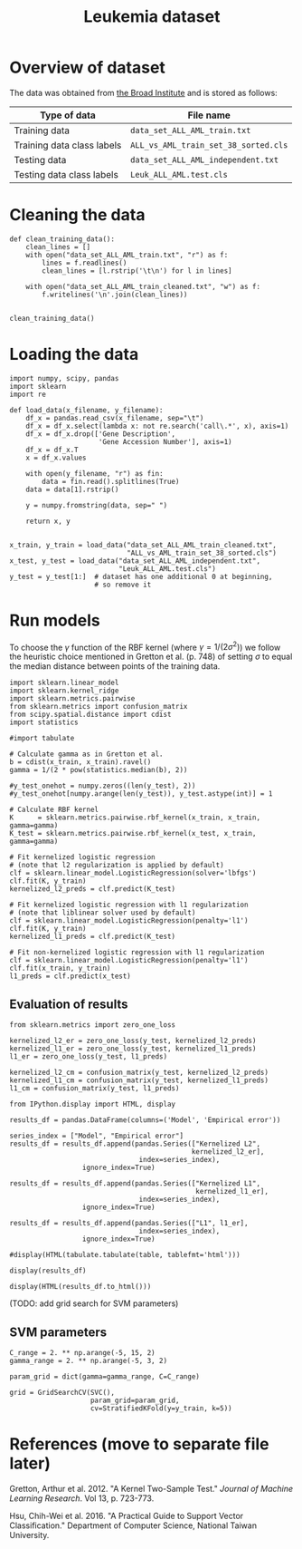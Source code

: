 #+TITLE: Leukemia dataset

* Overview of dataset

The data was obtained from [[http://portals.broadinstitute.org/cgi-bin/cancer/publications/view/43][the Broad Institute]] and is stored as follows:

| Type of data               | File name                            |
|----------------------------+--------------------------------------|
| Training data              | ~data_set_ALL_AML_train.txt~         |
| Training data class labels | ~ALL_vs_AML_train_set_38_sorted.cls~ |
| Testing data               | ~data_set_ALL_AML_independent.txt~   |
| Testing data class labels  | ~Leuk_ALL_AML.test.cls~              |

* Cleaning the data

#+BEGIN_SRC ipython
def clean_training_data():
    clean_lines = []
    with open("data_set_ALL_AML_train.txt", "r") as f:
        lines = f.readlines()
        clean_lines = [l.rstrip('\t\n') for l in lines]

    with open("data_set_ALL_AML_train_cleaned.txt", "w") as f:
        f.writelines('\n'.join(clean_lines))


clean_training_data()
#+END_SRC

* Loading the data

#+BEGIN_SRC ipython
import numpy, scipy, pandas
import sklearn
import re

def load_data(x_filename, y_filename):
    df_x = pandas.read_csv(x_filename, sep="\t")
    df_x = df_x.select(lambda x: not re.search('call\.*', x), axis=1)
    df_x = df_x.drop(['Gene Description', 
                      'Gene Accession Number'], axis=1)
    df_x = df_x.T
    x = df_x.values

    with open(y_filename, "r") as fin:
        data = fin.read().splitlines(True)
    data = data[1].rstrip()

    y = numpy.fromstring(data, sep=" ")

    return x, y


x_train, y_train = load_data("data_set_ALL_AML_train_cleaned.txt",
                             "ALL_vs_AML_train_set_38_sorted.cls")
x_test, y_test = load_data("data_set_ALL_AML_independent.txt",
                           "Leuk_ALL_AML.test.cls")
y_test = y_test[1:]  # dataset has one additional 0 at beginning, 
                     # so remove it
#+END_SRC

#+RESULTS:
: # Out[3]:

* Run models

To choose the $\gamma$ function of the RBF kernel (where $\gamma = 1/(2\sigma^2)$) we follow the heuristic choice mentioned in Gretton et al. (p. 748) of setting $\sigma$ to equal the median distance between points of the training data.

#+BEGIN_SRC ipython
import sklearn.linear_model
import sklearn.kernel_ridge
import sklearn.metrics.pairwise
from sklearn.metrics import confusion_matrix
from scipy.spatial.distance import cdist
import statistics

#import tabulate

# Calculate gamma as in Gretton et al.
b = cdist(x_train, x_train).ravel()
gamma = 1/(2 * pow(statistics.median(b), 2))

#y_test_onehot = numpy.zeros((len(y_test), 2))
#y_test_onehot[numpy.arange(len(y_test)), y_test.astype(int)] = 1

# Calculate RBF kernel 
K      = sklearn.metrics.pairwise.rbf_kernel(x_train, x_train, gamma=gamma)
K_test = sklearn.metrics.pairwise.rbf_kernel(x_test, x_train, gamma=gamma)

# Fit kernelized logistic regression
# (note that l2 regularization is applied by default)
clf = sklearn.linear_model.LogisticRegression(solver='lbfgs')
clf.fit(K, y_train)
kernelized_l2_preds = clf.predict(K_test)

# Fit kernelized logistic regression with l1 regularization
# (note that liblinear solver used by default)
clf = sklearn.linear_model.LogisticRegression(penalty='l1')
clf.fit(K, y_train)
kernelized_l1_preds = clf.predict(K_test)

# Fit non-kernelized logistic regression with l1 regularization
clf = sklearn.linear_model.LogisticRegression(penalty='l1')
clf.fit(x_train, y_train)
l1_preds = clf.predict(x_test)
#+END_SRC

#+RESULTS:
: # Out[4]:

** Evaluation of results

#+BEGIN_SRC ipython
from sklearn.metrics import zero_one_loss

kernelized_l2_er = zero_one_loss(y_test, kernelized_l2_preds)
kernelized_l1_er = zero_one_loss(y_test, kernelized_l1_preds)
l1_er = zero_one_loss(y_test, l1_preds)

kernelized_l2_cm = confusion_matrix(y_test, kernelized_l2_preds)
kernelized_l1_cm = confusion_matrix(y_test, kernelized_l1_preds)
l1_cm = confusion_matrix(y_test, l1_preds)
#+END_SRC

#+RESULTS:
: # Out[5]:

#+BEGIN_SRC ipython
from IPython.display import HTML, display

results_df = pandas.DataFrame(columns=('Model', 'Empirical error'))

series_index = ["Model", "Empirical error"]
results_df = results_df.append(pandas.Series(["Kernelized L2", 
                                             kernelized_l2_er], 
                                index=series_index),
                  ignore_index=True)

results_df = results_df.append(pandas.Series(["Kernelized L1", 
                                              kernelized_l1_er], 
                                index=series_index),
                  ignore_index=True)

results_df = results_df.append(pandas.Series(["L1", l1_er], 
                                index=series_index),
                  ignore_index=True)

#display(HTML(tabulate.tabulate(table, tablefmt='html')))

display(results_df)

display(HTML(results_df.to_html()))
#+END_SRC

#+RESULTS:
: # Out[7]:
: : <IPython.core.display.HTML object>


(TODO: add grid search for SVM parameters)

** SVM parameters

#+BEGIN_SRC ipython
C_range = 2. ** np.arange(-5, 15, 2)
gamma_range = 2. ** np.arange(-5, 3, 2)

param_grid = dict(gamma=gamma_range, C=C_range)

grid = GridSearchCV(SVC(), 
                    param_grid=param_grid, 
                    cv=StratifiedKFold(y=y_train, k=5))
#+END_SRC


* References (move to separate file later)

Gretton, Arthur et al. 2012. "A Kernel Two-Sample Test." /Journal of Machine Learning Research/. Vol 13, p. 723-773.

Hsu, Chih-Wei et al. 2016. "A Practical Guide to Support Vector Classification." Department of Computer Science, National Taiwan University.
